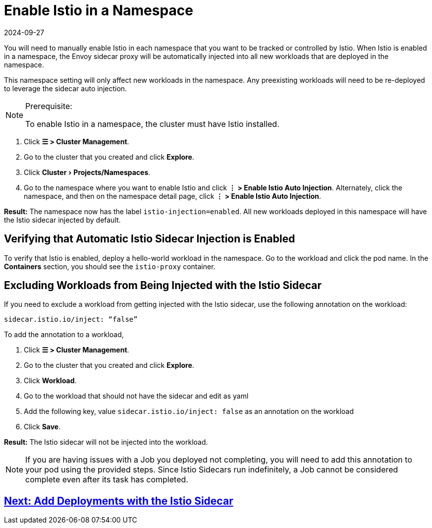 = Enable Istio in a Namespace
:revdate: 2024-09-27
:page-revdate: {revdate}
:experimental:

You will need to manually enable Istio in each namespace that you want to be tracked or controlled by Istio. When Istio is enabled in a namespace, the Envoy sidecar proxy will be automatically injected into all new workloads that are deployed in the namespace.

This namespace setting will only affect new workloads in the namespace. Any preexisting workloads will need to be re-deployed to leverage the sidecar auto injection.

[NOTE]
.Prerequisite:
====

To enable Istio in a namespace, the cluster must have Istio installed.
====


. Click *☰ > Cluster Management*.
. Go to the cluster that you created and click *Explore*.
. Click menu:Cluster[Projects/Namespaces].
. Go to the namespace where you want to enable Istio and click *⋮  > Enable Istio Auto Injection*. Alternately, click the namespace, and then on the namespace detail page, click *⋮  > Enable Istio Auto Injection*.

*Result:* The namespace now has the label `istio-injection=enabled`. All new workloads deployed in this namespace will have the Istio sidecar injected by default.

== Verifying that Automatic Istio Sidecar Injection is Enabled

To verify that Istio is enabled, deploy a hello-world workload in the namespace. Go to the workload and click the pod name. In the *Containers* section, you should see the `istio-proxy` container.

== Excluding Workloads from Being Injected with the Istio Sidecar

If you need to exclude a workload from getting injected with the Istio sidecar, use the following annotation on the workload:

----
sidecar.istio.io/inject: “false”
----

To add the annotation to a workload,

. Click *☰ > Cluster Management*.
. Go to the cluster that you created and click *Explore*.
. Click *Workload*.
. Go to the workload that should not have the sidecar and edit as yaml
. Add the following key, value `sidecar.istio.io/inject: false` as an annotation on the workload
. Click *Save*.

*Result:* The Istio sidecar will not be injected into the workload.

[NOTE]
====

If you are having issues with a Job you deployed not completing, you will need to add this annotation to your pod using the provided steps. Since Istio Sidecars run indefinitely, a Job cannot be considered complete even after its task has completed.
====

== xref:observability/istio/guides/use-istio-sidecar.adoc[Next: Add Deployments with the Istio Sidecar]
